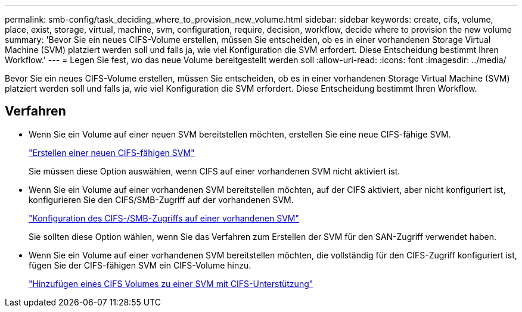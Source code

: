 ---
permalink: smb-config/task_deciding_where_to_provision_new_volume.html 
sidebar: sidebar 
keywords: create, cifs, volume, place, exist, storage, virtual, machine, svm, configuration, require, decision, workflow, decide where to provision the new volume 
summary: 'Bevor Sie ein neues CIFS-Volume erstellen, müssen Sie entscheiden, ob es in einer vorhandenen Storage Virtual Machine (SVM) platziert werden soll und falls ja, wie viel Konfiguration die SVM erfordert. Diese Entscheidung bestimmt Ihren Workflow.' 
---
= Legen Sie fest, wo das neue Volume bereitgestellt werden soll
:allow-uri-read: 
:icons: font
:imagesdir: ../media/


[role="lead"]
Bevor Sie ein neues CIFS-Volume erstellen, müssen Sie entscheiden, ob es in einer vorhandenen Storage Virtual Machine (SVM) platziert werden soll und falls ja, wie viel Konfiguration die SVM erfordert. Diese Entscheidung bestimmt Ihren Workflow.



== Verfahren

* Wenn Sie ein Volume auf einer neuen SVM bereitstellen möchten, erstellen Sie eine neue CIFS-fähige SVM.
+
link:task_creating_protocol_enabled_svm.html["Erstellen einer neuen CIFS-fähigen SVM"]

+
Sie müssen diese Option auswählen, wenn CIFS auf einer vorhandenen SVM nicht aktiviert ist.

* Wenn Sie ein Volume auf einer vorhandenen SVM bereitstellen möchten, auf der CIFS aktiviert, aber nicht konfiguriert ist, konfigurieren Sie den CIFS/SMB-Zugriff auf der vorhandenen SVM.
+
link:task_configuring_access_to_existing_svm.html["Konfiguration des CIFS-/SMB-Zugriffs auf einer vorhandenen SVM"]

+
Sie sollten diese Option wählen, wenn Sie das Verfahren zum Erstellen der SVM für den SAN-Zugriff verwendet haben.

* Wenn Sie ein Volume auf einer vorhandenen SVM bereitstellen möchten, die vollständig für den CIFS-Zugriff konfiguriert ist, fügen Sie der CIFS-fähigen SVM ein CIFS-Volume hinzu.
+
link:concept_adding_protocol_volume_to_protocol_enabled_svm.html["Hinzufügen eines CIFS Volumes zu einer SVM mit CIFS-Unterstützung"]


